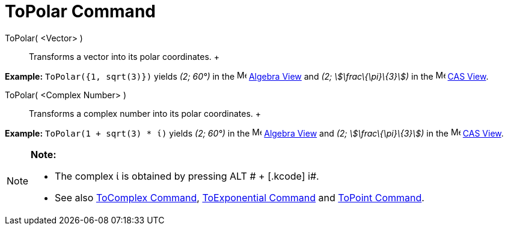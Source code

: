 = ToPolar Command

ToPolar( <Vector> )::
  Transforms a vector into its polar coordinates.
  +

[EXAMPLE]

====

*Example:* `ToPolar({1, sqrt(3)})` yields _(2; 60°)_ in the image:16px-Menu_view_algebra.svg.png[Menu view
algebra.svg,width=16,height=16] xref:/Algebra_View.adoc[Algebra View] and _(2; stem:[\frac\{\pi}\{3}])_ in the
image:16px-Menu_view_cas.svg.png[Menu view cas.svg,width=16,height=16] xref:/CAS_View.adoc[CAS View].

====

ToPolar( <Complex Number> )::
  Transforms a complex number into its polar coordinates.
  +

[EXAMPLE]

====

*Example:* `ToPolar(1 + sqrt(3) * ί)` yields _(2; 60°)_ in the image:16px-Menu_view_algebra.svg.png[Menu view
algebra.svg,width=16,height=16] xref:/Algebra_View.adoc[Algebra View] and _(2; stem:[\frac\{\pi}\{3}])_ in the
image:16px-Menu_view_cas.svg.png[Menu view cas.svg,width=16,height=16] xref:/CAS_View.adoc[CAS View].

====

[NOTE]

====

*Note:*

* The complex ί is obtained by pressing [.kcode]#ALT # + [.kcode]# i#.
* See also xref:/commands/ToComplex_Command.adoc[ToComplex Command],
xref:/commands/ToExponential_Command.adoc[ToExponential Command] and xref:/commands/ToPoint_Command.adoc[ToPoint
Command].

====
